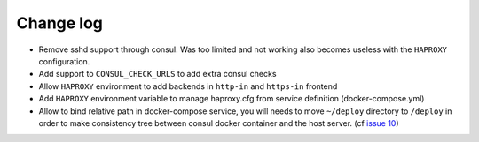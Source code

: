 Change log
==========

* Remove sshd support through consul. Was too limited and not working also
  becomes useless with the ``HAPROXY`` configuration.

* Add support to ``CONSUL_CHECK_URLS`` to add extra consul checks

* Allow ``HAPROXY`` environment to add backends in ``http-in`` and ``https-in``
  frontend

* Add ``HAPROXY`` environment variable to manage haproxy.cfg from service
  definition (docker-compose.yml)

* Allow to bind relative path in docker-compose service, you will needs
  to move ``~/deploy`` directory to ``/deploy`` in order to make consistency
  tree between consul docker container and the host server. (cf `issue 10
  <https://github.com/mlfmonde/cluster/issues/10>`_)

